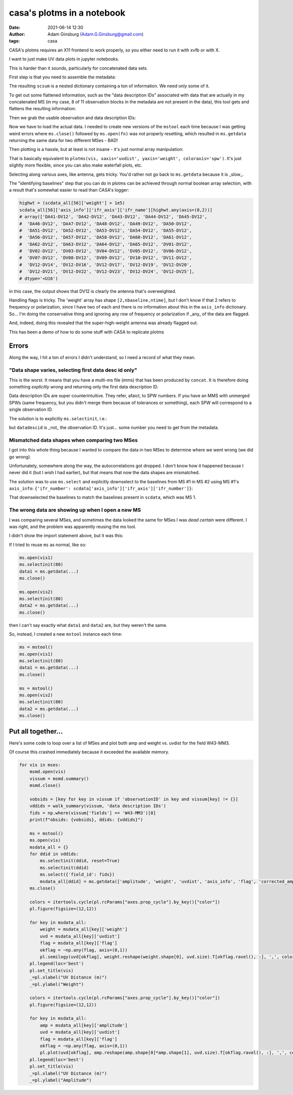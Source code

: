 casa's plotms in a notebook
###########################
:date: 2021-06-14 12:30 
:author: Adam Ginsburg (Adam.G.Ginsburg@gmail.com)
:tags: casa

CASA's plotms requires an X11 frontend to work properly, so you either need to run it with xvfb or
with X.

I want to just make UV data plots in jupyter notebooks.

This is harder than it sounds, particularly for concatenated data sets.

First step is that you need to assemble the metadata:

.. code-block:: python
    msmd.open(scvis)
    scsum = msmd.summary()
    msmd.close()

The resulting ``scsum`` is a nested dictionary containing a ton of information.
We need only some of it.

To get out some flattened information, such as the "data description IDs" associated
with data that are actually in my concatenated MS (in my case, 8 of 11 observation blocks
in the metadata are not present in the data), this tool gets and flattens the resulting
information:

.. code-block:: python
    def walk_summary(summary, key):
        if isinstance(summary, dict):
            try:
                if key in summary:
                    return summary[key]
                else:
                    result = [walk_summary(summary[kk], key) for kk in summary]
                    try:
                        result = np.unique([x for x in result if x is not None])
                        if len(result) > 0:
                            return result
                    except:
                        return [x for x in result if x is not None]
            except (KeyError,TypeError):
                return

Then we grab the usable observation and data description IDs:                

.. code-block:: python
    obsids = [key for key in scsum if 'observationID' in key and scsum[key] != {}]
    ddids = walk_summary(scsum, 'data description IDs')


Now we have to load the actual data.  I needed to create new versions of the ``mstool`` each time
because I was getting weird errors where ``ms.close()`` followed by ``ms.open(fn)`` was not properly
resetting, which resulted in ``ms.getdata`` returning the same data for two different MSes - BAD!

.. code-block:: python
    ms6 = mstool()
    ms6.open(scvis)
    scdata_all = {}
    for ddid in ddids:
        ms6.selectinit(ddid, reset=True)
        ms6.selectinit(ddid)
        scdata_all[ddid] = ms6.getdata(['amplitude', 'weight', 'uvdist', 'axis_info', 'flag', 'corrected_amplitude'], ifraxis=True)
    ms6.close()


Then plotting is a hassle, but at least is not insane - it's just normal array manipulation:

.. code-block:: python
    pl.figure(figsize=(12,12))
    colors = itertools.cycle(pl.rcParams["axes.prop_cycle"].by_key()["color"])
    for key in scdata_all: # the keys are SPW numbers from the multi-MS file
        weight = scdata_all[key]['weight']
        uvd = scdata_all[key]['uvdist']
        pl.semilogy(uvd.ravel(), weight.reshape(weight.shape[0], uvd.size).T, ',', color=next(colors), label=key, alpha=0.5)
    pl.legend(loc='best')
    pl.xlabel("UV Distance (m)")
    pl.ylabel("Weight")

That is basically equivalent to ``plotms(vis, xaxis='uvdist', yaxis='weight', coloraxis='spw')``.  It's just slightly more flexible, since
you can also make waterfall plots, etc.

Selecting along various axes, like antenna, gets tricky.  You'd rather not go back to ``ms.getdata`` because it is _slow_.


The "identifying baselines" step that you can do in plotms can be achieved through normal boolean array selection, with a result that's somewhat easier to read than CASA's logger:

.. code-block:: python

    highwt = (scdata_all[56]['weight'] > 1e5)
    scdata_all[56]['axis_info']['ifr_axis']['ifr_name'][highwt.any(axis=(0,2))]
    # array(['DA41-DV12', 'DA42-DV12', 'DA43-DV12', 'DA44-DV12', 'DA45-DV12',
    #  'DA46-DV12', 'DA47-DV12', 'DA48-DV12', 'DA49-DV12', 'DA50-DV12',
    #  'DA51-DV12', 'DA52-DV12', 'DA53-DV12', 'DA54-DV12', 'DA55-DV12',
    #  'DA56-DV12', 'DA57-DV12', 'DA58-DV12', 'DA60-DV12', 'DA61-DV12',
    #  'DA62-DV12', 'DA63-DV12', 'DA64-DV12', 'DA65-DV12', 'DV01-DV12',
    #  'DV02-DV12', 'DV03-DV12', 'DV04-DV12', 'DV05-DV12', 'DV06-DV12',
    #  'DV07-DV12', 'DV08-DV12', 'DV09-DV12', 'DV10-DV12', 'DV11-DV12',
    #  'DV12-DV14', 'DV12-DV16', 'DV12-DV17', 'DV12-DV19', 'DV12-DV20',
    #  'DV12-DV21', 'DV12-DV22', 'DV12-DV23', 'DV12-DV24', 'DV12-DV25'],
    # dtype='<U16')

in this case, the output shows that DV12 is clearly the antenna that's overweighted.


Handling flags is tricky.  The 'weight' array has shape ``[2,nbaseline,ntime]``, but I don't know if that 2 refers to frequency
or polarization, since I have two of each and there is no information about this in the ``axis_info`` dictionary.  So... I'm
doing the conservative thing and ignoring any row of frequency or polarization if _any_ of the data are flagged.

.. code-block:: python
    pl.figure(figsize=(12,12))
    colors = itertools.cycle(pl.rcParams["axes.prop_cycle"].by_key()["color"])
    for key in scdata_all:
        weight = scdata_all[key]['weight']
        uvd = scdata_all[key]['uvdist']
        flag = scdata_all[key]['flag']
        okflag = ~np.any(flag, axis=(0,1))
        pl.semilogy(uvd[okflag], weight.reshape(weight.shape[0], uvd.size).T[okflag.ravel(), :], ',', color=next(colors), label=key, alpha=0.5)
    pl.legend(loc='best')
    _=pl.xlabel("UV Distance (m)")
    _=pl.ylabel("Weight")

And, indeed, doing this revealed that the super-high-weight antenna was already flagged out.


This has been a demo of how to do some stuff with CASA to replicate plotms


Errors
******

Along the way, I hit a ton of errors I didn't understand, so I need a record of what they mean.


"Data shape varies, selecting first data desc id only"
^^^^^^^^^^^^^^^^^^^^^^^^^^^^^^^^^^^^^^^^^^^^^^^^^^^^^^

This is the worst.  It means that you have a multi-ms file (mms) that has been produced by ``concat``.  It is therefore doing something *explicitly wrong* and returning only the first data description ID.

Data description IDs are super counterintuitive.  They refer, afaict, to SPW numbers.  If you have an MMS with unmerged SPWs (same frequency, but you didn't merge them because of tolerances or something),
each SPW will correspond to a single observation ID.  

The solution is to explicitly ``ms.selectinit``, i.e.:

.. code-block:: python
   ms.open(vis)
   ms.selectinit(datadescid) # note: "reset=True" appears to _override_ the selection
   ms.select(...) # use this as needed
   data = ms.getdata(...)
   ms.close()

but ``datadescid`` is _not_ the observation ID.  It's just... some number you need to get from the metadata.


Mismatched data shapes when comparing two MSes
^^^^^^^^^^^^^^^^^^^^^^^^^^^^^^^^^^^^^^^^^^^^^^

I got into this whole thing because I wanted to compare the data in two MSes to determine where we went wrong (we did go wrong).

Unfortunately, somewhere along the way, the autocorrelations got dropped.  I don't know how it happened because I never did it
(but I wish I had earlier), but that means that now the data shapes are mismatched.

The solution was to use ``ms.select`` and explicitly downselect to the baselines from MS #1 in MS #2 using MS #1's ``axis_info``: ``{'ifr_number': scdata['axis_info']['ifr_axis']['ifr_number']}``:

.. code-block:: python
    ms3 = mstool()
    ms3.open(newvis)
    ms3.selectinit(80) # 80? what the hell kind of datadescid is that?!
    ms3.select({'ifr_number': scdata['axis_info']['ifr_axis']['ifr_number']})
    newdata = ms3.getdata(['amplitude', 'uvdist', 'axis_info', 'corrected_amplitude'], ifraxis=True)
    ms3.close()
    newdata.keys()

That downselected the baselines to match the baselines present in ``scdata``, which was MS 1.

The wrong data are showing up when I open a new MS
^^^^^^^^^^^^^^^^^^^^^^^^^^^^^^^^^^^^^^^^^^^^^^^^^^

I was comparing several MSes, and sometimes the data looked the same for MSes I was *dead certain* were different.
I was right, and the problem was apparently reusing the ms tool.

I didn't show the import statement above, but it was this:

.. code-block:: python
    from casatools import ms, msmetadata
    mstool = ms
    ms = ms()
    msmd = msmetadata()

If I tried to reuse ``ms`` as normal, like so:

.. code-block:: python
   
   ms.open(vis1)
   ms.selectinit(80)
   data1 = ms.getdata(...)
   ms.close()

   ms.open(vis2)
   ms.selectinit(80)
   data2 = ms.getdata(...)
   ms.close()

then I can't say exactly what ``data1`` and ``data2`` are, but they weren't the same.

So, instead, I created a new ``mstool`` instance each time:

.. code-block:: python

   ms = mstool()
   ms.open(vis1)
   ms.selectinit(80)
   data1 = ms.getdata(...)
   ms.close()

   ms = mstool()
   ms.open(vis2)
   ms.selectinit(80)
   data2 = ms.getdata(...)
   ms.close()



Put all together...
*******************

Here's some code to loop over a list of MSes and plot both amp and weight vs. uvdist for the field W43-MM3.

Of course this crashed immediately because it exceeded the available memory.

.. code-block:: python

   for vis in mses:
       msmd.open(vis)
       vissum = msmd.summary()
       msmd.close()
    
       vobsids = [key for key in vissum if 'observationID' in key and vissum[key] != {}]
       vddids = walk_summary(vissum, 'data description IDs')
       fids = np.where(vissum['fields'] == 'W43-MM3')[0]
       print(f"obsids: {vobsids}, ddids: {vddids}")
    
       ms = mstool()
       ms.open(vis)
       msdata_all = {}
       for ddid in vddids:
           ms.selectinit(ddid, reset=True)
           ms.selectinit(ddid)
           ms.select({'field_id': fids})
           msdata_all[ddid] = ms.getdata(['amplitude', 'weight', 'uvdist', 'axis_info', 'flag', 'corrected_amplitude'], ifraxis=True)
       ms.close()

       colors = itertools.cycle(pl.rcParams["axes.prop_cycle"].by_key()["color"])
       pl.figure(figsize=(12,12))
    
       for key in msdata_all:
           weight = msdata_all[key]['weight']
           uvd = msdata_all[key]['uvdist']
           flag = msdata_all[key]['flag']
           okflag = ~np.any(flag, axis=(0,1))
           pl.semilogy(uvd[okflag], weight.reshape(weight.shape[0], uvd.size).T[okflag.ravel(), :], ',', color=next(colors), label=key, alpha=0.5)
       pl.legend(loc='best')
       pl.set_title(vis)
       _=pl.xlabel("UV Distance (m)")
       _=pl.ylabel("Weight")
    
       colors = itertools.cycle(pl.rcParams["axes.prop_cycle"].by_key()["color"])
       pl.figure(figsize=(12,12))
    
       for key in msdata_all:
           amp = msdata_all[key]['amplitude']
           uvd = msdata_all[key]['uvdist']
           flag = msdata_all[key]['flag']
           okflag = ~np.any(flag, axis=(0,1))
           pl.plot(uvd[okflag], amp.reshape(amp.shape[0]*amp.shape[1], uvd.size).T[okflag.ravel(), :], ',', color=next(colors), label=key, alpha=0.5)
       pl.legend(loc='best')
       pl.set_title(vis)
       _=pl.xlabel("UV Distance (m)")
       _=pl.ylabel("Amplitude")    
